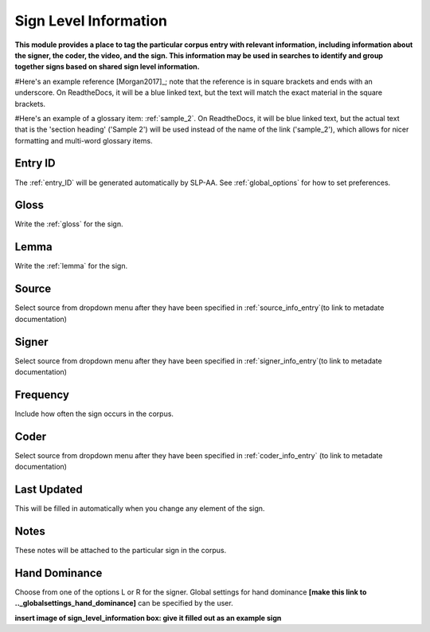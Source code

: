 .. _sign_level_info:


*********************
Sign Level Information
*********************

**This module provides a place to tag the particular corpus entry with relevant information, including information about the signer, the coder, the video, and the sign. This information may be used in searches to identify and group together signs based on shared sign level information.**

#Here's an example reference [Morgan2017]_; note that the reference is in square brackets and ends with an underscore. On ReadtheDocs, it will be a blue linked text, but the text will match the exact material in the square brackets.

#Here's an example of a glossary item: :ref:`sample_2`. On ReadtheDocs, it will be blue linked text, but the actual text that is the 'section heading' ('Sample 2') will be used instead of the name of the link ('sample_2'), which allows for nicer formatting and multi-word glossary items.


Entry ID
=========

The :ref:`entry_ID` will be generated automatically by SLP-AA. See :ref:`global_options` for how to set preferences.

Gloss
========

Write the :ref:`gloss` for the sign. 


Lemma
========

Write the :ref:`lemma` for the sign.


Source
========


Select source from dropdown menu after they have been specified in :ref:`source_info_entry`(to link to metadate documentation)


Signer
========


Select source from dropdown menu after they have been specified in :ref:`signer_info_entry`(to link to metadate documentation)


Frequency
========


Include how often the sign occurs in the corpus.


Coder
========


Select source from dropdown menu after they have been specified in :ref:`coder_info_entry` (to link to metadate documentation)


Last Updated
========


This will be filled in automatically when you change any element of the sign.


Notes
========


These notes will be attached to the particular sign in the corpus.


Hand Dominance
========


Choose from one of the options L or R for the signer. Global settings for hand dominance **[make this link to .._globalsettings_hand_dominance]** can be specified by the user. 


**insert image of sign_level_information box: give it filled out as an example sign** 
